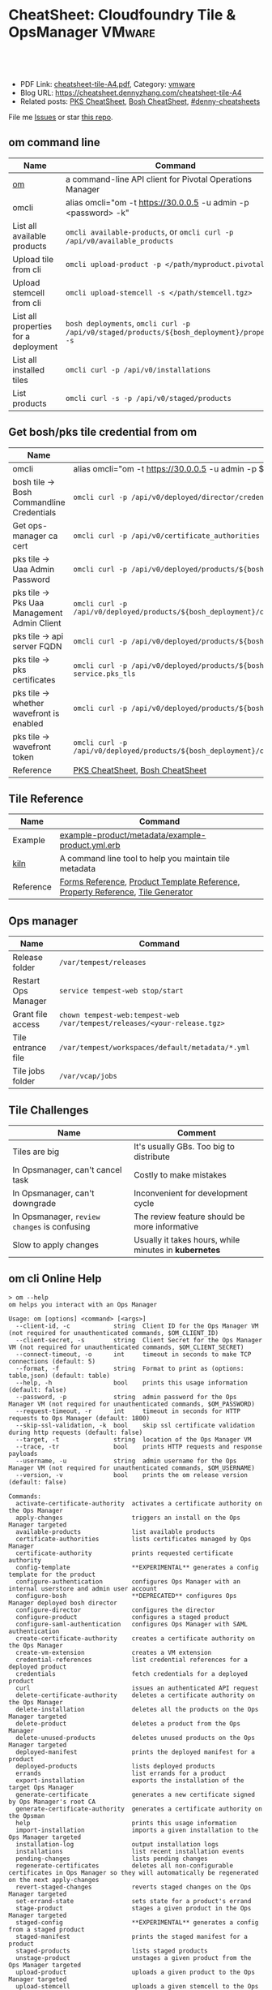 * CheatSheet: Cloudfoundry Tile & OpsManager                          :VMware:
:PROPERTIES:
:type:     pivotal, pks, vmware
:export_file_name: cheatsheet-tile-A4.pdf
:END:

#+BEGIN_HTML
<a href="https://github.com/dennyzhang/cheatsheet.dennyzhang.com/tree/master/cheatsheet-tile-A4"><img align="right" width="200" height="183" src="https://www.dennyzhang.com/wp-content/uploads/denny/watermark/github.png" /></a>
<div id="the whole thing" style="overflow: hidden;">
<div style="float: left; padding: 5px"> <a href="https://www.linkedin.com/in/dennyzhang001"><img src="https://www.dennyzhang.com/wp-content/uploads/sns/linkedin.png" alt="linkedin" /></a></div>
<div style="float: left; padding: 5px"><a href="https://github.com/dennyzhang"><img src="https://www.dennyzhang.com/wp-content/uploads/sns/github.png" alt="github" /></a></div>
<div style="float: left; padding: 5px"><a href="https://www.dennyzhang.com/slack" target="_blank" rel="nofollow"><img src="https://slack.dennyzhang.com/badge.svg" alt="slack"/></a></div>
</div>

<br/><br/>
<a href="http://makeapullrequest.com" target="_blank" rel="nofollow"><img src="https://img.shields.io/badge/PRs-welcome-brightgreen.svg" alt="PRs Welcome"/></a>
#+END_HTML

- PDF Link: [[https://github.com/dennyzhang/cheatsheet.dennyzhang.com/blob/master/cheatsheet-tile-A4/cheatsheet-tile-A4.pdf][cheatsheet-tile-A4.pdf]], Category: [[https://cheatsheet.dennyzhang.com/category/vmware/][vmware]]
- Blog URL: https://cheatsheet.dennyzhang.com/cheatsheet-tile-A4
- Related posts: [[https://cheatsheet.dennyzhang.com/cheatsheet-pks-A4][PKS CheatSheet]], [[https://cheatsheet.dennyzhang.com/cheatsheet-bosh-A4][Bosh CheatSheet]], [[https://github.com/topics/denny-cheatsheets][#denny-cheatsheets]]

File me [[https://github.com/DennyZhang/cheatsheet-tile-A4/issues][Issues]] or star [[https://github.com/DennyZhang/cheatsheet-tile-A4][this repo]].
** om command line
| Name                                 | Command                                                                                      |
|--------------------------------------+----------------------------------------------------------------------------------------------|
| [[https://github.com/pivotal-cf/om][om]]                                   | a command-line API client for Pivotal Operations Manager                                     |
| omcli                                | alias omcli="om -t https://30.0.0.5 -u admin -p <password> -k"                               |
| List all available products          | =omcli available-products=, or =omcli curl -p /api/v0/available_products=                    |
| Upload tile from cli                 | =omcli upload-product -p </path/myproduct.pivotal>=                                          |
| Upload stemcell from cli             | =omcli upload-stemcell -s </path/stemcell.tgz>=                                              |
| List all properties for a deployment | =bosh deployments=, =omcli curl -p /api/v0/staged/products/${bosh_deployment}/properties -s= |
| List all installed tiles             | =omcli curl -p /api/v0/installations=                                                        |
| List products                        | =omcli curl -s -p /api/v0/staged/products=                                                   |
** Get bosh/pks tile credential from om
| Name                                        | Summary                                                                                                                |
|---------------------------------------------+------------------------------------------------------------------------------------------------------------------------|
| omcli                                       | alias omcli="om -t https://30.0.0.5 -u admin -p $passwd -k"                                                            |
| bosh tile -> Bosh Commandline Credentials   | =omcli curl -p /api/v0/deployed/director/credentials/bosh2_commandline_credentials=                                    |
| Get ops-manager ca cert                     | =omcli curl -p /api/v0/certificate_authorities=                                                                        |
| pks tile -> Uaa Admin Password              | =omcli curl -p /api/v0/deployed/products/${bosh_deployment}/credentials/.properties.uaa_admin_password=                |
| pks tile -> Pks Uaa Management Admin Client | =omcli curl -p /api/v0/deployed/products/${bosh_deployment}/credentials/.properties.pks_uaa_management_admin_client=   |
| pks tile -> api server FQDN                 | =omcli curl -p /api/v0/deployed/products/${bosh_deployment}/credentials/.properties.pks_api_hostname=                  |
| pks tile -> pks certificates                | =omcli curl -p /api/v0/deployed/products/${bosh_deployment}/credentials/.pivotal-container-service.pks_tls=            |
| pks tile -> whether wavefront is enabled    | =omcli curl -p /api/v0/deployed/products/${bosh_deployment}/credentials/.properties.wavefront=                         |
| pks tile -> wavefront token                 | =omcli curl -p /api/v0/deployed/products/${bosh_deployment}/credentials/.properties.wavefront.enabled.wavefront_token= |
| Reference                                   | [[https://cheatsheet.dennyzhang.com/cheatsheet-pks-A4][PKS CheatSheet]], [[https://cheatsheet.dennyzhang.com/cheatsheet-bosh-A4][Bosh CheatSheet]]                                                                                        |
** Tile Reference
| Name      | Command                                                                         |
|-----------+---------------------------------------------------------------------------------|
| Example   | [[https://github.com/pivotal-cf-experimental/ops-manager-example/blob/master/example-product/metadata/example-product.yml.erb][example-product/metadata/example-product.yml.erb]]                                |
| [[https://github.com/pivotal-cf/kiln][kiln]]      | A command line tool to help you maintain tile metadata                          |
| Reference | [[https://docs.pivotal.io/tiledev/2-1/product-template-reference.html#form-properties][Forms Reference]], [[https://docs.pivotal.io/tiledev/2-2/product-template-reference.html][Product Template Reference]], [[https://docs.pivotal.io/tiledev/2-2/property-reference.html][Property Reference]], [[https://docs.pivotal.io/tiledev/2-1/tile-generator.html][Tile Generator]] |
** Ops manager
| Name                | Command                                                                  |
|---------------------+--------------------------------------------------------------------------|
| Release folder      | =/var/tempest/releases=                                                  |
| Restart Ops Manager | =service tempest-web stop/start=                                         |
| Grant file access   | =chown tempest-web:tempest-web /var/tempest/releases/<your-release.tgz>= |
| Tile entrance file  | =/var/tempest/workspaces/default/metadata/*.yml=                         |
| Tile jobs folder    | =/var/vcap/jobs=                                                         |
** Tile Challenges
| Name                                         | Comment                                               |
|----------------------------------------------+-------------------------------------------------------|
| Tiles are big                                | It's usually GBs. Too big to distribute               |
| In Opsmanager, can't cancel task             | Costly to make mistakes                               |
| In Opsmanager, can't downgrade               | Inconvenient for development cycle                    |
| In Opsmanager, =review changes= is confusing | The review feature should be more informative         |
| Slow to apply changes                        | Usually it takes hours, while minutes in *kubernetes* |
** om cli Online Help
#+BEGIN_EXAMPLE
> om --help
om helps you interact with an Ops Manager

Usage: om [options] <command> [<args>]
  --client-id, -c            string  Client ID for the Ops Manager VM (not required for unauthenticated commands, $OM_CLIENT_ID)
  --client-secret, -s        string  Client Secret for the Ops Manager VM (not required for unauthenticated commands, $OM_CLIENT_SECRET)
  --connect-timeout, -o      int     timeout in seconds to make TCP connections (default: 5)
  --format, -f               string  Format to print as (options: table,json) (default: table)
  --help, -h                 bool    prints this usage information (default: false)
  --password, -p             string  admin password for the Ops Manager VM (not required for unauthenticated commands, $OM_PASSWORD)
  --request-timeout, -r      int     timeout in seconds for HTTP requests to Ops Manager (default: 1800)
  --skip-ssl-validation, -k  bool    skip ssl certificate validation during http requests (default: false)
  --target, -t               string  location of the Ops Manager VM
  --trace, -tr               bool    prints HTTP requests and response payloads
  --username, -u             string  admin username for the Ops Manager VM (not required for unauthenticated commands, $OM_USERNAME)
  --version, -v              bool    prints the om release version (default: false)

Commands:
  activate-certificate-authority  activates a certificate authority on the Ops Manager
  apply-changes                   triggers an install on the Ops Manager targeted
  available-products              list available products
  certificate-authorities         lists certificates managed by Ops Manager
  certificate-authority           prints requested certificate authority
  config-template                 **EXPERIMENTAL** generates a config template for the product
  configure-authentication        configures Ops Manager with an internal userstore and admin user account
  configure-bosh                  **DEPRECATED** configures Ops Manager deployed bosh director
  configure-director              configures the director
  configure-product               configures a staged product
  configure-saml-authentication   configures Ops Manager with SAML authentication
  create-certificate-authority    creates a certificate authority on the Ops Manager
  create-vm-extension             creates a VM extension
  credential-references           list credential references for a deployed product
  credentials                     fetch credentials for a deployed product
  curl                            issues an authenticated API request
  delete-certificate-authority    deletes a certificate authority on the Ops Manager
  delete-installation             deletes all the products on the Ops Manager targeted
  delete-product                  deletes a product from the Ops Manager
  delete-unused-products          deletes unused products on the Ops Manager targeted
  deployed-manifest               prints the deployed manifest for a product
  deployed-products               lists deployed products
  errands                         list errands for a product
  export-installation             exports the installation of the target Ops Manager
  generate-certificate            generates a new certificate signed by Ops Manager's root CA
  generate-certificate-authority  generates a certificate authority on the Opsman
  help                            prints this usage information
  import-installation             imports a given installation to the Ops Manager targeted
  installation-log                output installation logs
  installations                   list recent installation events
  pending-changes                 lists pending changes
  regenerate-certificates         deletes all non-configurable certificates in Ops Manager so they will automatically be regenerated on the next apply-changes
  revert-staged-changes           reverts staged changes on the Ops Manager targeted
  set-errand-state                sets state for a product's errand
  stage-product                   stages a given product in the Ops Manager targeted
  staged-config                   **EXPERIMENTAL** generates a config from a staged product
  staged-manifest                 prints the staged manifest for a product
  staged-products                 lists staged products
  unstage-product                 unstages a given product from the Ops Manager targeted
  upload-product                  uploads a given product to the Ops Manager targeted
  upload-stemcell                 uploads a given stemcell to the Ops Manager targeted
  version                         prints the om release version
#+END_EXAMPLE
** More Resources

License: Code is licensed under [[https://www.dennyzhang.com/wp-content/mit_license.txt][MIT License]].
#+BEGIN_HTML
<a href="https://www.dennyzhang.com"><img align="right" width="201" height="268" src="https://raw.githubusercontent.com/USDevOps/mywechat-slack-group/master/images/denny_201706.png"></a>
<a href="https://www.dennyzhang.com"><img align="right" src="https://raw.githubusercontent.com/USDevOps/mywechat-slack-group/master/images/dns_small.png"></a>

<a href="https://www.linkedin.com/in/dennyzhang001"><img align="bottom" src="https://www.dennyzhang.com/wp-content/uploads/sns/linkedin.png" alt="linkedin" /></a>
<a href="https://github.com/dennyzhang"><img align="bottom"src="https://www.dennyzhang.com/wp-content/uploads/sns/github.png" alt="github" /></a>
<a href="https://www.dennyzhang.com/slack" target="_blank" rel="nofollow"><img align="bottom" src="https://slack.dennyzhang.com/badge.svg" alt="slack"/></a>
#+END_HTML
* org-mode configuration                                           :noexport:
#+STARTUP: overview customtime noalign logdone showall
#+DESCRIPTION:
#+KEYWORDS:
#+LATEX_HEADER: \usepackage[margin=0.6in]{geometry}
#+LaTeX_CLASS_OPTIONS: [8pt]
#+LATEX_HEADER: \usepackage[english]{babel}
#+LATEX_HEADER: \usepackage{lastpage}
#+LATEX_HEADER: \usepackage{fancyhdr}
#+LATEX_HEADER: \pagestyle{fancy}
#+LATEX_HEADER: \fancyhf{}
#+LATEX_HEADER: \rhead{Updated: \today}
#+LATEX_HEADER: \rfoot{\thepage\ of \pageref{LastPage}}
#+LATEX_HEADER: \lfoot{\href{https://github.com/dennyzhang/cheatsheet.dennyzhang.com/tree/master/cheatsheet-tile-A4}{GitHub: https://github.com/dennyzhang/cheatsheet.dennyzhang.com/tree/master/cheatsheet-tile-A4}}
#+LATEX_HEADER: \lhead{\href{https://cheatsheet.dennyzhang.com/cheatsheet-slack-A4}{Blog URL: https://cheatsheet.dennyzhang.com/cheatsheet-tile-A4}}
#+AUTHOR: Denny Zhang
#+EMAIL:  denny@dennyzhang.com
#+TAGS: noexport(n)
#+PRIORITIES: A D C
#+OPTIONS:   H:3 num:t toc:nil \n:nil @:t ::t |:t ^:t -:t f:t *:t <:t
#+OPTIONS:   TeX:t LaTeX:nil skip:nil d:nil todo:t pri:nil tags:not-in-toc
#+EXPORT_EXCLUDE_TAGS: exclude noexport
#+SEQ_TODO: TODO HALF ASSIGN | DONE BYPASS DELEGATE CANCELED DEFERRED
#+LINK_UP:
#+LINK_HOME:
* TODO Improvements/Wishlist for cloudfoundry Tile                 :noexport:
** Use container, instead of VM
** Small pack size
** Export or import tile configuration
** Shorter period of debug cycle
* TODO om command line usage                                       :noexport:
https://confluence.eng.vmware.com/display/OCDRI/om
https://confluence.eng.vmware.com/display/CNA/Use+Ops+Manager+%28OM%29+CLI
* TODO bosh tile                                                   :noexport:
** instance-groups
* TODO Buildpacks                                                  :noexport:
https://docs.pivotal.io/pivotalcf/2-2/buildpacks/index.html

* TODO tile packages                                               :noexport:
https://bosh.io/docs/packages/

https://gitlab.eng.vmware.com/PKS/wavefront-proxy-release/issues/14

https://gitlab.eng.vmware.com/PKS/pks-vrli-release/commit/7f8bda1c5ce9a9c44c2f41c6ee88a9f5ad5eb461

* TODO [#A] opsmanager: upgrade all clusters                       :noexport:
* TODO How to remove packages in tile                              :noexport:
* TODO How to remove k8s load in tile                              :noexport:
* TODO manually deploy pks tile: export configuration: use om      :noexport:
* TODO No way to review the changes                                :noexport:
* #  --8<-------------------------- separator ------------------------>8-- :noexport:
* TODO Run errand to do a feature cleanup                          :noexport:
* TODO Run hook a tile                                             :noexport:
* TODO [#A] How pks tile know the packages: wavefront 0.8.0+dev.2  :noexport:
#+BEGIN_EXAMPLE
   /Users/zdenny/git_code/kubernets_community/p-pks-integrations  ./create-tile.sh                                                                                                                                                     oratos-vmware-wavefront ✘ ✹  ✔ 0
Git SHA: [a25febbb6a27d2ccebc1faf249702f66a30045c7]
Reading release manifests...
Reading stemcell manifest...
Reading form files...
Reading instance group files...
Reading jobs files...
Reading property blueprint files...
Reading runtime config files...
Encoding icon...
Building /Users/zdenny/Downloads/pks-tile/out/pivotal-container-service-1.2.1-build.1.pivotal...
Adding metadata/metadata.yml to /Users/zdenny/Downloads/pks-tile/out/pivotal-container-service-1.2.1-build.1.pivotal...
Adding migrations/v1/201802201637_uaa_url_to_api_hostname.js to /Users/zdenny/Downloads/pks-tile/out/pivotal-container-service-1.2.1-build.1.pivotal...
Adding migrations/v1/201802271027_uaa_credentials_rename.js to /Users/zdenny/Downloads/pks-tile/out/pivotal-container-service-1.2.1-build.1.pivotal...
Adding migrations/v1/201803061207_persistent_disk_type_to_worker_persistent_disk_type.js to /Users/zdenny/Downloads/pks-tile/out/pivotal-container-service-1.2.1-build.1.pivotal...
Adding migrations/v1/201803291019_master_creds.js to /Users/zdenny/Downloads/pks-tile/out/pivotal-container-service-1.2.1-build.1.pivotal...
Adding migrations/v1/201804131454_enabling_multi_azs.js to /Users/zdenny/Downloads/pks-tile/out/pivotal-container-service-1.2.1-build.1.pivotal...
Adding migrations/v1/201804180215_enable_k8s_public_ips.js to /Users/zdenny/Downloads/pks-tile/out/pivotal-container-service-1.2.1-build.1.pivotal...
Adding migrations/v1/201806141411_master_instances.js to /Users/zdenny/Downloads/pks-tile/out/pivotal-container-service-1.2.1-build.1.pivotal...
Adding releases/backup-and-restore-sdk-1.8.0.tgz to /Users/zdenny/Downloads/pks-tile/out/pivotal-container-service-1.2.1-build.1.pivotal...
Adding releases/bpm-0.6.0.tgz to /Users/zdenny/Downloads/pks-tile/out/pivotal-container-service-1.2.1-build.1.pivotal...
Adding releases/cf-mysql-release-36.14.0.tgz to /Users/zdenny/Downloads/pks-tile/out/pivotal-container-service-1.2.1-build.1.pivotal...
Adding releases/cfcr-etcd-release-1.4.1.tgz to /Users/zdenny/Downloads/pks-tile/out/pivotal-container-service-1.2.1-build.1.pivotal...
Adding releases/docker-boshrelease-32.0.3.tgz to /Users/zdenny/Downloads/pks-tile/out/pivotal-container-service-1.2.1-build.1.pivotal...
Adding releases/kubo-release-0.21.0.tgz to /Users/zdenny/Downloads/pks-tile/out/pivotal-container-service-1.2.1-build.1.pivotal...
Adding releases/kubo-service-adapter-release-1.3.0-build.22.tgz to /Users/zdenny/Downloads/pks-tile/out/pivotal-container-service-1.2.1-build.1.pivotal...
Adding releases/nsx-cf-cni-release-2.3.0.10066840.tgz to /Users/zdenny/Downloads/pks-tile/out/pivotal-container-service-1.2.1-build.1.pivotal...
Adding releases/on-demand-service-broker-0.22.0.tgz to /Users/zdenny/Downloads/pks-tile/out/pivotal-container-service-1.2.1-build.1.pivotal...
Adding releases/pks-api-release-1.3.0-build.22.tgz to /Users/zdenny/Downloads/pks-tile/out/pivotal-container-service-1.2.1-build.1.pivotal...
Adding releases/pks-helpers-release-50.0.0.tgz to /Users/zdenny/Downloads/pks-tile/out/pivotal-container-service-1.2.1-build.1.pivotal...
Adding releases/pks-nsx-t-1.12.0.tgz to /Users/zdenny/Downloads/pks-tile/out/pivotal-container-service-1.2.1-build.1.pivotal...
Adding releases/pks-telemetry-0.9.2.tgz to /Users/zdenny/Downloads/pks-tile/out/pivotal-container-service-1.2.1-build.1.pivotal...
Adding releases/pks-telemetry-event-emitter-release-0.13.0.tgz to /Users/zdenny/Downloads/pks-tile/out/pivotal-container-service-1.2.1-build.1.pivotal...
Adding releases/pks-vrli-0.6.0.tgz to /Users/zdenny/Downloads/pks-tile/out/pivotal-container-service-1.2.1-build.1.pivotal...
Adding releases/sink-resources-release-0.1.6.tgz to /Users/zdenny/Downloads/pks-tile/out/pivotal-container-service-1.2.1-build.1.pivotal...
Adding releases/syslog-migration-11.1.1.tgz to /Users/zdenny/Downloads/pks-tile/out/pivotal-container-service-1.2.1-build.1.pivotal...
Adding releases/uaa-60.2.tgz to /Users/zdenny/Downloads/pks-tile/out/pivotal-container-service-1.2.1-build.1.pivotal...
Adding releases/wavefront-proxy-0.8.0+dev.2.tgz to /Users/zdenny/Downloads/pks-tile/out/pivotal-container-service-1.2.1-build.1.pivotal...
Calculating md5 sum of /Users/zdenny/Downloads/pks-tile/out/pivotal-container-service-1.2.1-build.1.pivotal...
Calculated md5 sum: 5c16e6765b47e467f1e08f1104f500d8
#+END_EXAMPLE
* #  --8<-------------------------- separator ------------------------>8-- :noexport:
* TODO [#A] Blog: Avoid uploading pivotal file via scp, instead of from opsmanager :noexport:
https://clijockey.com/pcf-tile-uploads/
- Download kiln. No need for docker.
- Build tile in your ops manager or internal network
- Use om cli to upload the tile

sudo wget -O /usr/local/bin/kiln https://github.com/pivotal-cf/kiln/releases/download/0.14.0/kiln-linux
sudo chmod 755 /usr/local/bin/kiln

om -k -t "https://30.0.0.5" -u admin -p 'Admin!23' -k upload-product -p pivotal-container-service-1.2.3-build.1.pivotal
om -k -t "https://30.0.0.5" -u admin -p 'Admin!23' curl -p /api/v0/available_products

https://gist.github.com/patrickcrocker/1b84350d640f1e662b2e
https://github.com/pivotal-cf/om/issues/74
http://theblasfrompas.blogspot.com/2016/11/uploading-tiles-into-pivotal-cloud_18.html

ls -lth  /tmp/thin-body*

ls -lth /tmp/ops_manager/

time ./create-tile.sh

time omcli upload-product -p /home/denny/pks-tile/out/pivotal-container-service-1.2.9-build.1.pivotal
* TODO Why my errand is not in the list                            :noexport:
bosh -d service-instance_97396f8f-8525-4a54-bac3-04d4af279a8d run-errand  unregister-errand
* #  --8<-------------------------- separator ------------------------>8-- :noexport:
* TODO bosh run errand with a new version                          :noexport:
#+BEGIN_EXAMPLE
kubo@jumper:/home/denny/wavefront-proxy-release$ bosh -d service-instance_97396f8f-8525-4a54-bac3-04d4af279a8d releases
Using environment '30.0.0.11' as client 'ops_manager'

Name                      Version          Commit Hash
backup-and-restore-sdk    1.8.0*           8b305df
bosh-dns                  1.6.0*           f688d1f
bpm                       0.6.0*           b6f4675
cf-mysql                  36.14.0*         aa04a97
cfcr-etcd                 1.4.1*           30aa130
docker                    32.0.3*          b4d5a45
event-emitter             0.13.0*          27feca8
kubo                      0.21.0*          0aec88e
kubo-service-adapter      1.3.0-build.22*  01be9812
~                         1.2.0-build.166  233c31d3
nsx-cf-cni                2.3.0.10066840*  8254543+
on-demand-service-broker  0.22.0*          0c189e4
pks-api                   1.3.0-build.22*  621fe4bd
~                         1.2.0-build.166  0577bfa4
pks-helpers               50.0.0*          678c797
pks-nsx-t                 1.12.0*          ce49ecf
~                         1.11.0           a106043
pks-telemetry             0.9.2*           eefa567
pks-vrli                  0.6.0*           5cc4089
sink-resources-release    0.1.6*           d3bd5f1+
syslog-migration          11.1.1*          6d5673b
uaa                       60.2*            ebb5895
wavefront-proxy           0.8.0+dev.7      efd7611
~                         0.8.0+dev.6*     289eccb
~                         0.8.0+dev.5      721448a
~                         0.8.0+dev.4      721448a

(*) Currently deployed
(+) Uncommitted changes

26 releases

Succeeded
#+END_EXAMPLE
* TODO [#A] what is service broker in tile                         :noexport:
